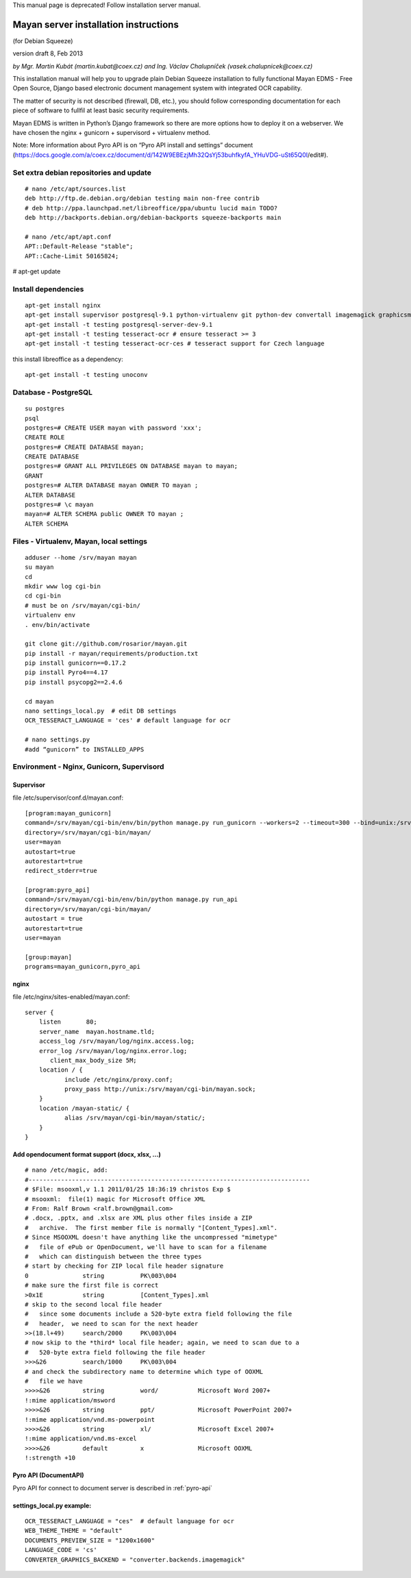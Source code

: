 This manual page is deprecated! Follow installation server manual.

.. _mayan-server-installation-instructions:

Mayan server installation instructions
======================================
(for Debian Squeeze)

version draft 8, Feb 2013

*by Mgr. Martin Kubát (martin.kubat@coex.cz) and Ing. Václav Chalupníček (vasek.chalupnicek@coex.cz)*

This installation manual will help you to upgrade plain Debian Squeeze installation to fully functional Mayan EDMS - Free Open Source, Django based electronic document management system with integrated OCR capability.

The matter of security is not described (firewall, DB, etc.), you should follow corresponding documentation for each piece of software to fullfil at least basic security requirements.

Mayan EDMS is written in Python’s Django framework so there are more options how to deploy it on a webserver. We have chosen the nginx + gunicorn + supervisord + virtualenv method.

Note: More information about Pyro API is on “Pyro API install and settings” document (https://docs.google.com/a/coex.cz/document/d/142W9EBEzjMh32QsYj53buhfkyfA_YHuVDG-uSt65Q0I/edit#).

Set extra debian repositories and update
----------------------------------------
::

    # nano /etc/apt/sources.list
    deb http://ftp.de.debian.org/debian testing main non-free contrib
    # deb http://ppa.launchpad.net/libreoffice/ppa/ubuntu lucid main TODO?
    deb http://backports.debian.org/debian-backports squeeze-backports main

    # nano /etc/apt/apt.conf
    APT::Default-Release "stable";
    APT::Cache-Limit 50165824;

# apt-get update

Install dependencies
--------------------
::

    apt-get install nginx
    apt-get install supervisor postgresql-9.1 python-virtualenv git python-dev convertall imagemagick graphicsmagick unpaper pdftohtml libjpeg62-dev libfreetype6-dev
    apt-get install -t testing postgresql-server-dev-9.1
    apt-get install -t testing tesseract-ocr # ensure tesseract >= 3
    apt-get install -t testing tesseract-ocr-ces # tesseract support for Czech language

this install libreoffice as a dependency::

    apt-get install -t testing unoconv

Database - PostgreSQL
---------------------
::

    su postgres
    psql
    postgres=# CREATE USER mayan with password 'xxx';
    CREATE ROLE
    postgres=# CREATE DATABASE mayan;
    CREATE DATABASE
    postgres=# GRANT ALL PRIVILEGES ON DATABASE mayan to mayan;
    GRANT
    postgres=# ALTER DATABASE mayan OWNER TO mayan ;
    ALTER DATABASE
    postgres=# \c mayan
    mayan=# ALTER SCHEMA public OWNER TO mayan ;
    ALTER SCHEMA

Files - Virtualenv, Mayan, local settings
-----------------------------------------
::

    adduser --home /srv/mayan mayan
    su mayan
    cd
    mkdir www log cgi-bin
    cd cgi-bin
    # must be on /srv/mayan/cgi-bin/
    virtualenv env
    . env/bin/activate

    git clone git://github.com/rosarior/mayan.git
    pip install -r mayan/requirements/production.txt
    pip install gunicorn==0.17.2
    pip install Pyro4==4.17
    pip install psycopg2==2.4.6

    cd mayan
    nano settings_local.py  # edit DB settings
    OCR_TESSERACT_LANGUAGE = 'ces' # default language for ocr

    # nano settings.py
    #add “gunicorn” to INSTALLED_APPS

Environment - Nginx, Gunicorn, Supervisord
------------------------------------------

Supervisor
^^^^^^^^^^
file /etc/supervisor/conf.d/mayan.conf::

    [program:mayan_gunicorn]
    command=/srv/mayan/cgi-bin/env/bin/python manage.py run_gunicorn --workers=2 --timeout=300 --bind=unix:/srv/mayan/cgi-bin/mayan.sock
    directory=/srv/mayan/cgi-bin/mayan/
    user=mayan
    autostart=true
    autorestart=true
    redirect_stderr=true

    [program:pyro_api]
    command=/srv/mayan/cgi-bin/env/bin/python manage.py run_api
    directory=/srv/mayan/cgi-bin/mayan/
    autostart = true
    autorestart=true
    user=mayan

    [group:mayan]
    programs=mayan_gunicorn,pyro_api

nginx
^^^^^
file /etc/nginx/sites-enabled/mayan.conf::

    server {
        listen       80;
        server_name  mayan.hostname.tld;
        access_log /srv/mayan/log/nginx.access.log;
        error_log /srv/mayan/log/nginx.error.log;
           client_max_body_size 5M;
        location / {
               include /etc/nginx/proxy.conf;
               proxy_pass http://unix:/srv/mayan/cgi-bin/mayan.sock;
        }
        location /mayan-static/ {
               alias /srv/mayan/cgi-bin/mayan/static/;
        }
    }

Add opendocument format support (docx, xlsx, ...)
^^^^^^^^^^^^^^^^^^^^^^^^^^^^^^^^^^^^^^^^^^^^^^^^^
::

    # nano /etc/magic, add:
    #------------------------------------------------------------------------------
    # $File: msooxml,v 1.1 2011/01/25 18:36:19 christos Exp $
    # msooxml:  file(1) magic for Microsoft Office XML
    # From: Ralf Brown <ralf.brown@gmail.com>
    # .docx, .pptx, and .xlsx are XML plus other files inside a ZIP
    #   archive.  The first member file is normally "[Content_Types].xml".
    # Since MSOOXML doesn't have anything like the uncompressed "mimetype"
    #   file of ePub or OpenDocument, we'll have to scan for a filename
    #   which can distinguish between the three types
    # start by checking for ZIP local file header signature
    0               string          PK\003\004
    # make sure the first file is correct
    >0x1E           string          [Content_Types].xml
    # skip to the second local file header
    #   since some documents include a 520-byte extra field following the file
    #   header,  we need to scan for the next header
    >>(18.l+49)     search/2000     PK\003\004
    # now skip to the *third* local file header; again, we need to scan due to a
    #   520-byte extra field following the file header
    >>>&26          search/1000     PK\003\004
    # and check the subdirectory name to determine which type of OOXML
    #   file we have
    >>>>&26         string          word/           Microsoft Word 2007+
    !:mime application/msword
    >>>>&26         string          ppt/            Microsoft PowerPoint 2007+
    !:mime application/vnd.ms-powerpoint
    >>>>&26         string          xl/             Microsoft Excel 2007+
    !:mime application/vnd.ms-excel
    >>>>&26         default         x               Microsoft OOXML
    !:strength +10

Pyro API (DocumentAPI)
^^^^^^^^^^^^^^^^^^^^^^
Pyro API for connect to document server is described in :ref:`pyro-api`

settings_local.py example:
^^^^^^^^^^^^^^^^^^^^^^^^^^
::

    OCR_TESSERACT_LANGUAGE = "ces"  # default language for ocr
    WEB_THEME_THEME = "default"
    DOCUMENTS_PREVIEW_SIZE = "1200x1600"
    LANGUAGE_CODE = 'cs'
    CONVERTER_GRAPHICS_BACKEND = "converter.backends.imagemagick"
